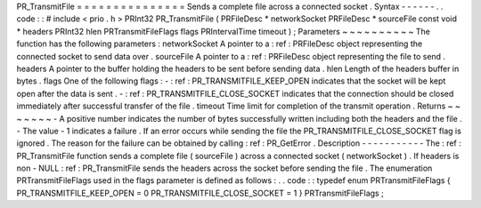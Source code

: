 PR_TransmitFile
=
=
=
=
=
=
=
=
=
=
=
=
=
=
=
Sends
a
complete
file
across
a
connected
socket
.
Syntax
-
-
-
-
-
-
.
.
code
:
:
#
include
<
prio
.
h
>
PRInt32
PR_TransmitFile
(
PRFileDesc
*
networkSocket
PRFileDesc
*
sourceFile
const
void
*
headers
PRInt32
hlen
PRTransmitFileFlags
flags
PRIntervalTime
timeout
)
;
Parameters
~
~
~
~
~
~
~
~
~
~
The
function
has
the
following
parameters
:
networkSocket
A
pointer
to
a
:
ref
:
PRFileDesc
object
representing
the
connected
socket
to
send
data
over
.
sourceFile
A
pointer
to
a
:
ref
:
PRFileDesc
object
representing
the
file
to
send
.
headers
A
pointer
to
the
buffer
holding
the
headers
to
be
sent
before
sending
data
.
hlen
Length
of
the
headers
buffer
in
bytes
.
flags
One
of
the
following
flags
:
-
:
ref
:
PR_TRANSMITFILE_KEEP_OPEN
indicates
that
the
socket
will
be
kept
open
after
the
data
is
sent
.
-
:
ref
:
PR_TRANSMITFILE_CLOSE_SOCKET
indicates
that
the
connection
should
be
closed
immediately
after
successful
transfer
of
the
file
.
timeout
Time
limit
for
completion
of
the
transmit
operation
.
Returns
~
~
~
~
~
~
~
-
A
positive
number
indicates
the
number
of
bytes
successfully
written
including
both
the
headers
and
the
file
.
-
The
value
-
1
indicates
a
failure
.
If
an
error
occurs
while
sending
the
file
the
PR_TRANSMITFILE_CLOSE_SOCKET
flag
is
ignored
.
The
reason
for
the
failure
can
be
obtained
by
calling
:
ref
:
PR_GetError
.
Description
-
-
-
-
-
-
-
-
-
-
-
The
:
ref
:
PR_TransmitFile
function
sends
a
complete
file
(
sourceFile
)
across
a
connected
socket
(
networkSocket
)
.
If
headers
is
non
-
NULL
:
ref
:
PR_TransmitFile
sends
the
headers
across
the
socket
before
sending
the
file
.
The
enumeration
PRTransmitFileFlags
used
in
the
flags
parameter
is
defined
as
follows
:
.
.
code
:
:
typedef
enum
PRTransmitFileFlags
{
PR_TRANSMITFILE_KEEP_OPEN
=
0
PR_TRANSMITFILE_CLOSE_SOCKET
=
1
}
PRTransmitFileFlags
;
